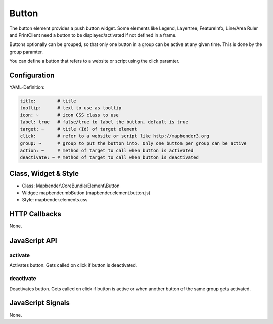 .. _button:

Button
******

The button element provides a push button widget. Some elements like Legend, Layertree, FeatureInfo, Line/Area Ruler and  PrintClient need a button to be displayed/activated if not defined in a frame.

Buttons optionally can be grouped, so that only one button in a group can be active at any given time. This is done by the group paramter.

You can define a button that refers to a website or script using the click paramter.

Configuration
=============

.. image:: ../../../../../figures/button_configuration.png
     :scale: 80

YAML-Definition:

.. code-block:: yaml

    title:        # title
    tooltip:      # text to use as tooltip
    icon: ~       # icon CSS class to use
    label: true   # false/true to label the button, default is true
    target: ~     # title (Id) of target element
    click:        # refer to a website or script like http://mapbender3.org
    group: ~      # group to put the button into. Only one button per group can be active
    action: ~     # method of target to call when button is activated
    deactivate: ~ # method of target to call when button is deactivated

Class, Widget & Style
=====================

* Class: Mapbender\\CoreBundle\\Element\\Button
* Widget: mapbender.mbButton (mapbender.element.button.js)
* Style: mapbender.elements.css

HTTP Callbacks
==============

None.

JavaScript API
==============

activate
--------

Activates button. Gets called on click if button is deactivated.

deactivate
----------

Deactivates button. Gets called on click if button is active or when another button of the same group gets activated.

JavaScript Signals
==================

None.

